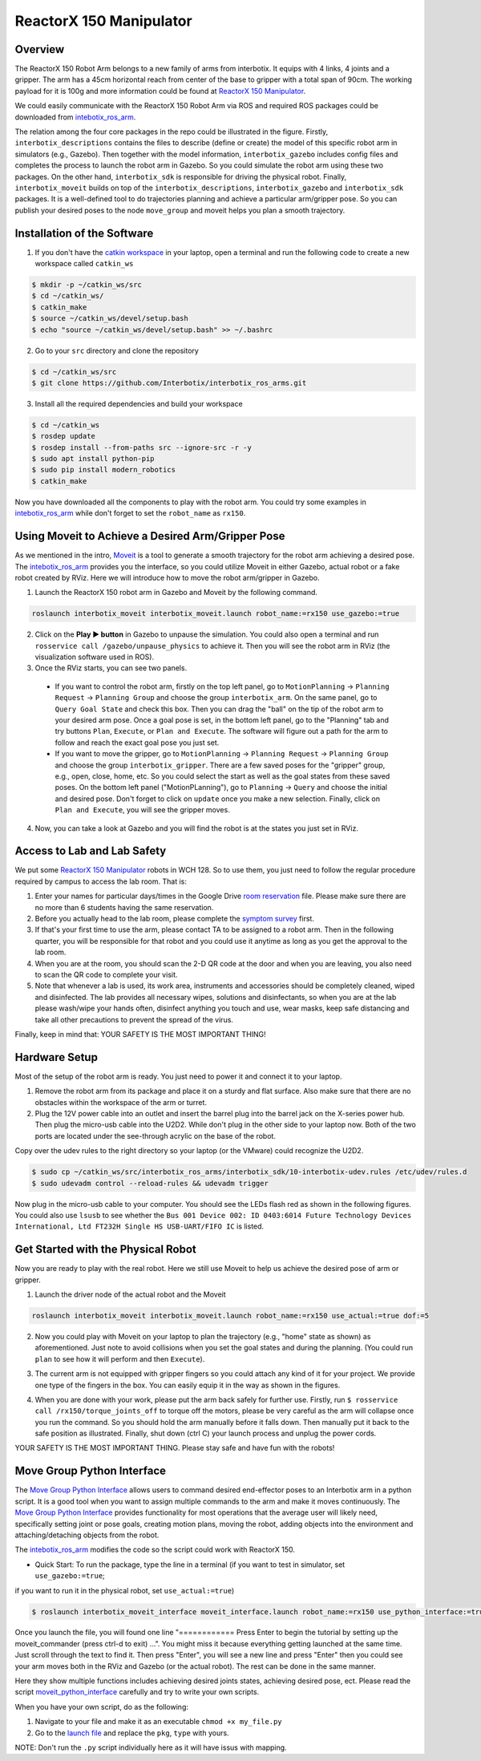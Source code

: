ReactorX 150 Manipulator
=========================

Overview
--------------------------
The ReactorX 150 Robot Arm belongs to a new family of arms from interbotix. 
It equips with 4 links, 4 joints and a gripper. 
The arm has a 45cm horizontal reach from center of the base to gripper with a total span of 90cm.
The working payload for it is 100g and more information could be found at `ReactorX 150 Manipulator`_.

.. _ReactorX 150 Manipulator: https://www.trossenrobotics.com/reactorx-150-robot-arm.aspx

We could easily communicate with the ReactorX 150 Robot Arm via ROS and required ROS packages could be downloaded from `intebotix_ros_arm`_.

.. image:: figures/overview.png
    :width: 60%
    
The relation among the four core packages in the repo could be illustrated in the figure.
Firstly, ``interbotix_descriptions`` contains the files to describe (define or create) the model of this specific robot arm in simulators (e.g., Gazebo).
Then together with the model information, ``interbotix_gazebo`` includes config files and completes the process to launch the robot arm in Gazebo.
So you could simulate the robot arm using these two packages.
On the other hand, ``interbotix_sdk`` is responsible for driving the physical robot.
Finally, ``interbotix_moveit`` builds on top of the ``interbotix_descriptions``, ``interbotix_gazebo`` and ``interbotix_sdk`` packages.
It is a well-defined tool to do trajectories planning and achieve a particular arm/gripper pose.
So you can publish your desired poses to the node ``move_group`` and moveit helps you plan a smooth trajectory.

.. _intebotix_ros_arm: https://github.com/Interbotix/interbotix_ros_arms

Installation of the Software
----------------------------

1) If you don't have the `catkin workspace`_ in your laptop, 
   open a terminal and run the following code to create a new workspace called ``catkin_ws``

.. _catkin workspace: https://wiki.ros.org/catkin/workspaces

.. code-block:: bash

    $ mkdir -p ~/catkin_ws/src
    $ cd ~/catkin_ws/
    $ catkin_make
    $ source ~/catkin_ws/devel/setup.bash
    $ echo "source ~/catkin_ws/devel/setup.bash" >> ~/.bashrc

2) Go to your ``src`` directory and clone the repository

.. code-block:: bash

    $ cd ~/catkin_ws/src
    $ git clone https://github.com/Interbotix/interbotix_ros_arms.git

3) Install all the required dependencies and build your workspace

.. code-block:: bash

    $ cd ~/catkin_ws
    $ rosdep update
    $ rosdep install --from-paths src --ignore-src -r -y
    $ sudo apt install python-pip
    $ sudo pip install modern_robotics
    $ catkin_make

Now you have downloaded all the components to play with the robot arm. 
You could try some examples in `intebotix_ros_arm`_ while don't forget to set the ``robot_name`` as ``rx150``.

Using Moveit to Achieve a Desired Arm/Gripper Pose
---------------------------------------------------

As we mentioned in the intro, `Moveit`_ is a tool to generate a smooth trajectory for the robot arm achieving a desired pose.
The `intebotix_ros_arm`_ provides you the interface, so you could utilize Moveit in either Gazebo, actual robot or a fake robot created by RViz.
Here we will introduce how to move the robot arm/gripper in Gazebo.

.. _Moveit: http://docs.ros.org/en/kinetic/api/moveit_tutorials/html/index.html

1. Launch the ReactorX 150 robot arm in Gazebo and Moveit by the following command.

.. code-block:: bash
    
  roslaunch interbotix_moveit interbotix_moveit.launch robot_name:=rx150 use_gazebo:=true

2. Click on the **Play ▶ button** in Gazebo to unpause the simulation. 
   You could also open a terminal and run ``rosservice call /gazebo/unpause_physics`` to achieve it.
   Then you will see the robot arm in RViz (the visualization software used in ROS).

3. Once the RViz starts, you can see two panels. 
  
  - If you want to control the robot arm,  
    firstly on the top left panel, go to ``MotionPlanning`` -> ``Planning Request`` -> ``Planning Group``
    and choose the group ``interbotix_arm``. On the same panel, go to ``Query Goal State`` and check this box. 
    Then you can drag the "ball" on the tip of the robot arm to your desired arm pose. 
    Once a goal pose is set, in the bottom left panel, go to the "Planning" tab and try buttons ``Plan``, ``Execute``, or ``Plan and Execute``. 
    The software will figure out a path for the arm to follow and reach the exact goal pose you just set.

  - If you want to move the gripper, go to ``MotionPlanning`` -> ``Planning Request`` -> ``Planning Group``
    and choose the group ``interbotix_gripper``. 
    There are a few saved poses for the "gripper" group, e.g., open, close, home, etc.
    So you could select the start as well as the goal states from these saved poses.
    On the bottom left panel ("MotionPLanning"), go to ``Planning`` -> ``Query`` and choose the initial and desired pose.
    Don't forget to click on ``update`` once you make a new selection.
    Finally, click on ``Plan and Execute``, you will see the gripper moves.

4. Now, you can take a look at Gazebo and you will find the robot is at the states
   you just set in RViz.  

Access to Lab and Lab Safety
----------------------------

We put some `ReactorX 150 Manipulator`_ robots in WCH 128. 
So to use them, you just need to follow the regular procedure required by campus to access the lab room.
That is:

1) Enter your names for particular days/times in the Google Drive `room reservation`_ file. 
   Please make sure there are no more than 6 students having the same reservation.

2) Before you actually head to the lab room, please complete the `symptom survey`_ first.

3) If that's your first time to use the arm, please contact TA to be assigned to a robot arm.
   Then in the following quarter, you will be responsible for that robot and you could use it anytime as long as you get the approval to the lab room.

4) When you are at the room, you should scan the 2-D QR code at the door and when you are leaving,
   you also need to scan the QR code to complete your visit.

5) Note that whenever a lab is used, its work area, instruments and accessories should be completely cleaned, wiped and disinfected.
   The lab provides all necessary wipes, solutions and disinfectants, 
   so when you are at the lab please wash/wipe your hands often, disinfect anything you touch and use,
   wear masks, keep safe distancing and take all other precautions to prevent the spread of the virus.

Finally, keep in mind that: YOUR SAFETY IS THE MOST IMPORTANT THING!

.. _room reservation: https://docs.google.com/spreadsheets/d/19ZxRzmm3Tmzi93cMewLDc0Fjmm24Ri7Q
.. _symptom survey: https://ucriverside.az1.qualtrics.com/jfe/form/SV_cOB8gBU6OVulQax 

Hardware Setup
--------------

Most of the setup of the robot arm is ready. You just need to power it and connect it to your laptop.

1) Remove the robot arm from its package and place it on a sturdy and flat surface.
   Also make sure that there are no obstacles within the workspace of the arm or turret.

2) Plug the 12V power cable into an outlet and insert the barrel plug into the barrel jack on the X-series power hub.
   Then plug the micro-usb cable into the U2D2.
   While don't plug in the other side to your laptop now.
   Both of the two ports are located under the see-through acrylic on the base of the robot.

Copy over the udev rules to the right directory so your laptop (or the VMware) could recognize the U2D2.

.. code-block:: bash

    $ sudo cp ~/catkin_ws/src/interbotix_ros_arms/interbotix_sdk/10-interbotix-udev.rules /etc/udev/rules.d
    $ sudo udevadm control --reload-rules && udevadm trigger

Now plug in the micro-usb cable to your computer. You should see the LEDs flash red as shown in the following figures.
You could also use ``lsusb`` to see whether the ``Bus 001 Device 002: ID 0403:6014 Future Technology Devices International, Ltd FT232H Single HS USB-UART/FIFO IC`` is listed.

.. image:: figures/microusb.jpeg
    :width: 40%
.. image:: figures/power.jpeg
    :width: 40%

Get Started with the Physical Robot
-----------------------------------

Now you are ready to play with the real robot.
Here we still use Moveit to help us achieve the desired pose of arm or gripper.

1) Launch the driver node of the actual robot and the Moveit

.. code-block:: bash
    
  roslaunch interbotix_moveit interbotix_moveit.launch robot_name:=rx150 use_actual:=true dof:=5

.. image:: figures/launch.jpeg
    :width: 40%

   You should see the light color changes and all the motors in the robot are torqued on..
   If you want to manually manipulate the initial position, you could run
   ``$ rosservice call /rx150/torque_joints_off`` in another terminal. 
   Be aware that it will cause the robot to collapse so manually hold the arm before executing it. 
   Once you move the robot manually to your desired initial pose, hold it and run
   ``$ rosservice call /rx150/torque_joints_on`` to torqued on motors again.

2) Now you could play with Moveit on your laptop to plan the trajectory (e.g., "home" state as shown) as aforementioned.
   Just note to avoid collisions when you set the goal states and during the planning.
   (You could run ``plan`` to see how it will perform and then ``Execute``). 

.. image:: figures/home.jpeg
    :width: 50%

3) The current arm is not equipped with gripper fingers so you could attach any kind of it for your project.
   We provide one type of the fingers in the box. You can easily equip it in the way as shown in the figures.

.. image:: figures/gripper.jpeg
    :width: 40%

4) When you are done with your work, please put the arm back safely for further use. 
   Firstly, run ``$ rosservice call /rx150/torque_joints_off`` to torque off the motors, 
   please be very careful as the arm will collapse once you run the command. 
   So you should hold the arm manually before it falls down.
   Then manually put it back to the safe position as illustrated.
   Finally, shut down (ctrl C) your launch process and unplug the power cords.

.. image:: figures/origin.jpeg
    :width: 50%

YOUR SAFETY IS THE MOST IMPORTANT THING. Please stay safe and have fun with the robots!

Move Group Python Interface
---------------------------

The `Move Group Python Interface`_ allows users to command desired end-effector poses to an Interbotix arm in a python script.
It is a good tool when you want to assign multiple commands to the arm and make it moves continuously.
The `Move Group Python Interface`_ provides functionality for most operations that the average user will likely need,
specifically setting joint or pose goals, creating motion plans, moving the robot, adding objects into the environment and attaching/detaching objects from the robot.

.. _Move Group Python Interface: http://docs.ros.org/en/kinetic/api/moveit_tutorials/html/doc/move_group_python_interface/move_group_python_interface_tutorial.html

The `intebotix_ros_arm`_ modifies the code so the script could work with ReactorX 150.

- Quick Start: To run the package, type the line in a terminal (if you want to test in simulator, set ``use_gazebo:=true``; 
if you want to run it in the physical robot, set ``use_actual:=true``)

.. code-block:: bash

    $ roslaunch interbotix_moveit_interface moveit_interface.launch robot_name:=rx150 use_python_interface:=true use_gazebo:=true
    
Once you launch the file, you will found one line "============ Press Enter to begin the tutorial by setting up the moveit_commander (press ctrl-d to exit) ...". You might miss it because everything getting launched at the same time. Just scroll through the text to find it. Then press "Enter", you will see a new line and press "Enter" then you could see your arm moves both in the RViz and Gazebo (or the actual robot). The rest can be done in the same manner. 

Here they show multiple functions includes achieving desired joints states, achieving desired pose, ect. 
Please read the script `moveit_python_interface`_ carefully and try to write your own scripts.

.. _moveit_python_interface: https://github.com/Interbotix/interbotix_ros_arms/blob/master/interbotix_examples/interbotix_moveit_interface/scripts/moveit_python_interface

When you have your own script, do as the following:

1) Navigate to your file and make it as an executable ``chmod +x my_file.py``
2) Go to the `launch file`_ and replace the ``pkg``, ``type`` with yours.

NOTE: Don't run the ``.py`` script individually here as it will have issus with mapping.

.. _launch file: https://github.com/Interbotix/interbotix_ros_arms/blob/master/interbotix_examples/interbotix_moveit_interface/launch/moveit_interface.launch



